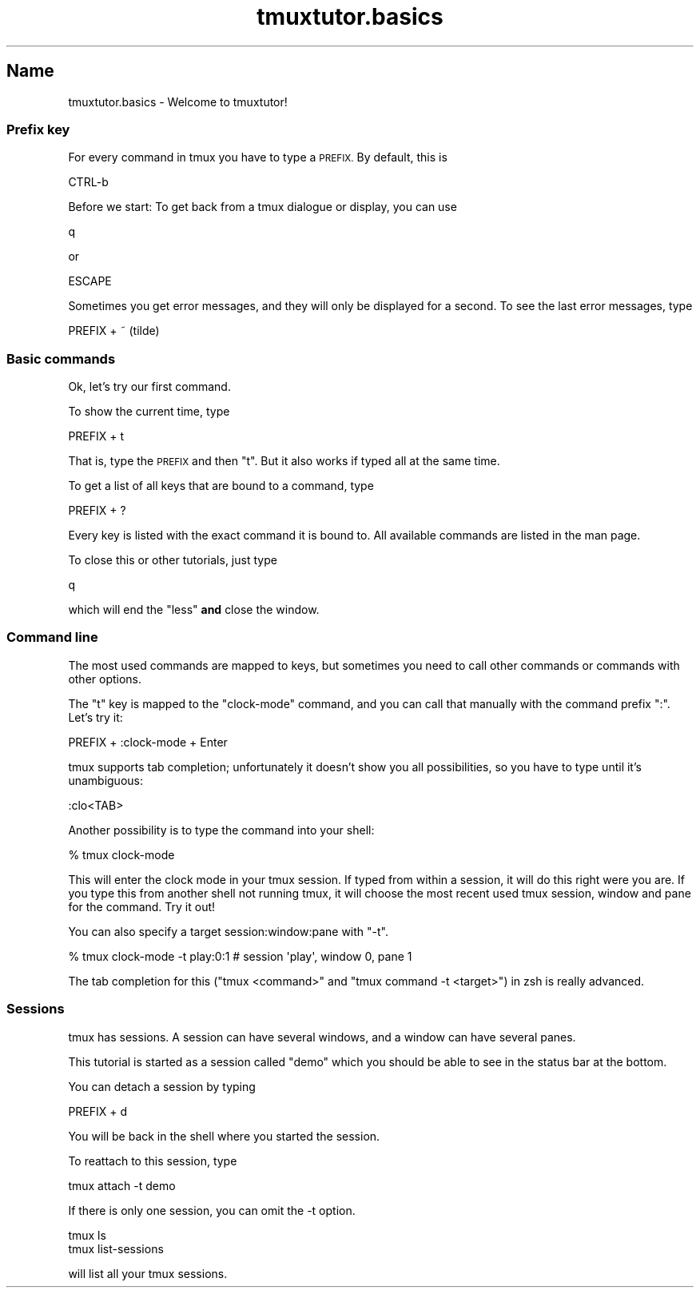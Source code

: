 .\" Automatically generated by Pod::Man 2.28 (Pod::Simple 3.28)
.\"
.\" Standard preamble:
.\" ========================================================================
.de Sp \" Vertical space (when we can't use .PP)
.if t .sp .5v
.if n .sp
..
.de Vb \" Begin verbatim text
.ft CW
.nf
.ne \\$1
..
.de Ve \" End verbatim text
.ft R
.fi
..
.\" Set up some character translations and predefined strings.  \*(-- will
.\" give an unbreakable dash, \*(PI will give pi, \*(L" will give a left
.\" double quote, and \*(R" will give a right double quote.  \*(C+ will
.\" give a nicer C++.  Capital omega is used to do unbreakable dashes and
.\" therefore won't be available.  \*(C` and \*(C' expand to `' in nroff,
.\" nothing in troff, for use with C<>.
.tr \(*W-
.ds C+ C\v'-.1v'\h'-1p'\s-2+\h'-1p'+\s0\v'.1v'\h'-1p'
.ie n \{\
.    ds -- \(*W-
.    ds PI pi
.    if (\n(.H=4u)&(1m=24u) .ds -- \(*W\h'-12u'\(*W\h'-12u'-\" diablo 10 pitch
.    if (\n(.H=4u)&(1m=20u) .ds -- \(*W\h'-12u'\(*W\h'-8u'-\"  diablo 12 pitch
.    ds L" ""
.    ds R" ""
.    ds C` ""
.    ds C' ""
'br\}
.el\{\
.    ds -- \|\(em\|
.    ds PI \(*p
.    ds L" ``
.    ds R" ''
.    ds C`
.    ds C'
'br\}
.\"
.\" Escape single quotes in literal strings from groff's Unicode transform.
.ie \n(.g .ds Aq \(aq
.el       .ds Aq '
.\"
.\" If the F register is turned on, we'll generate index entries on stderr for
.\" titles (.TH), headers (.SH), subsections (.SS), items (.Ip), and index
.\" entries marked with X<> in POD.  Of course, you'll have to process the
.\" output yourself in some meaningful fashion.
.\"
.\" Avoid warning from groff about undefined register 'F'.
.de IX
..
.nr rF 0
.if \n(.g .if rF .nr rF 1
.if (\n(rF:(\n(.g==0)) \{
.    if \nF \{
.        de IX
.        tm Index:\\$1\t\\n%\t"\\$2"
..
.        if !\nF==2 \{
.            nr % 0
.            nr F 2
.        \}
.    \}
.\}
.rr rF
.\" ========================================================================
.\"
.IX Title "tmuxtutor.basics 1"
.TH tmuxtutor.basics 1 "July 2016" "Generated by Swim v0.1.43" "Welcome to tmuxtutor!"
.\" For nroff, turn off justification.  Always turn off hyphenation; it makes
.\" way too many mistakes in technical documents.
.if n .ad l
.nh
.SH "Name"
.IX Header "Name"
tmuxtutor.basics \- Welcome to tmuxtutor!
.SS "Prefix key"
.IX Subsection "Prefix key"
For every command in tmux you have to type a \s-1PREFIX.\s0 By default, this is
.PP
.Vb 1
\&      CTRL\-b
.Ve
.PP
Before we start: To get back from a tmux dialogue or display, you can use
.PP
.Vb 1
\&      q
.Ve
.PP
or
.PP
.Vb 1
\&      ESCAPE
.Ve
.PP
Sometimes you get error messages, and they will only be displayed for a second. To see the last error messages, type
.PP
.Vb 1
\&      PREFIX + ~ (tilde)
.Ve
.SS "Basic commands"
.IX Subsection "Basic commands"
Ok, let's try our first command.
.PP
To show the current time, type
.PP
.Vb 1
\&      PREFIX + t
.Ve
.PP
That is, type the \s-1PREFIX\s0 and then \f(CW\*(C`t\*(C'\fR. But it also works if typed all at the same time.
.PP
To get a list of all keys that are bound to a command, type
.PP
.Vb 1
\&      PREFIX + ?
.Ve
.PP
Every key is listed with the exact command it is bound to. All available commands are listed in the man page.
.PP
To close this or other tutorials, just type
.PP
.Vb 1
\&      q
.Ve
.PP
which will end the \f(CW\*(C`less\*(C'\fR \fBand\fR close the window.
.SS "Command line"
.IX Subsection "Command line"
The most used commands are mapped to keys, but sometimes you need to call other commands or commands with other options.
.PP
The \f(CW\*(C`t\*(C'\fR key is mapped to the \f(CW\*(C`clock\-mode\*(C'\fR command, and you can call that manually with the command prefix \f(CW\*(C`:\*(C'\fR. Let's try it:
.PP
.Vb 1
\&      PREFIX + :clock\-mode + Enter
.Ve
.PP
tmux supports tab completion; unfortunately it doesn't show you all possibilities, so you have to type until it's unambiguous:
.PP
.Vb 1
\&      :clo<TAB>
.Ve
.PP
Another possibility is to type the command into your shell:
.PP
.Vb 1
\&      % tmux clock\-mode
.Ve
.PP
This will enter the clock mode in your tmux session. If typed from within a session, it will do this right were you are. If you type this from another shell not running tmux, it will choose the most recent used tmux session, window and pane for the command. Try it out!
.PP
You can also specify a target session:window:pane with \f(CW\*(C`\-t\*(C'\fR.
.PP
.Vb 1
\&      % tmux clock\-mode \-t play:0:1 # session \*(Aqplay\*(Aq, window 0, pane 1
.Ve
.PP
The tab completion for this (\f(CW\*(C`tmux <command>\*(C'\fR and \f(CW\*(C`tmux command \-t <target>\*(C'\fR) in zsh is really advanced.
.SS "Sessions"
.IX Subsection "Sessions"
tmux has sessions. A session can have several windows, and a window can have several panes.
.PP
This tutorial is started as a session called \*(L"demo\*(R" which you should be able to see in the status bar at the bottom.
.PP
You can detach a session by typing
.PP
.Vb 1
\&      PREFIX + d
.Ve
.PP
You will be back in the shell where you started the session.
.PP
To reattach to this session, type
.PP
.Vb 1
\&      tmux attach \-t demo
.Ve
.PP
If there is only one session, you can omit the \-t option.
.PP
.Vb 2
\&      tmux ls
\&      tmux list\-sessions
.Ve
.PP
will list all your tmux sessions.
